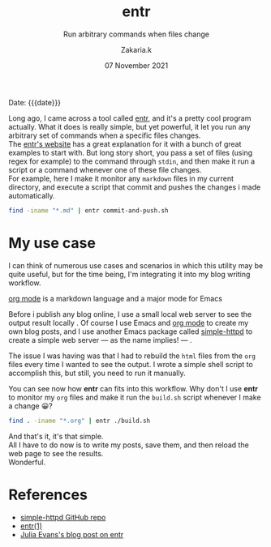 #+TITLE: entr
#+subtitle: Run arbitrary commands when files change 
#+AUTHOR: Zakaria.k
#+EMAIL: 4.kebairia@gmail.com
#+DATE: 07 November 2021
# #+options: tags:t title:t toc:nil num:0 date:t
# #+tags: emacs
#+KEYWORDS: emacs,test
#+options: html5-fancy:t tex:t
#+begin_date
Date: {{{date}}}
#+end_date

Long ago, I came across a tool called [[http://eradman.com/entrproject/][entr]], and it's a pretty cool program actually.
What it does is really simple, but yet powerful, it let you run any arbitrary set of commands when a specific files changes.\\

The [[http://eradman.com/entrproject/][entr's website]] has a great explanation for it with a bunch of great examples to start with.
But long story short, you pass a set of files (using regex for example) to the command through =stdin=, and then make it run
a script or a command whenever one of these file changes.\\
For example, here I make it monitor any =markdown= files in my current directory, and execute a script that commit and pushes the changes
i made automatically.
#+begin_src sh :results output :exports both
  find -iname "*.md" | entr commit-and-push.sh
#+end_src
* My use case
I can think of numerous use cases and scenarios in which this utility may be quite useful, but for the time being,
I'm integrating it into my blog writing workflow.

#+begin_leftnote
[[https://orgmode.org/][org mode]] is a markdown language and a major mode for Emacs
#+end_leftnote

Before i publish any blog online, I use a small local web server to see the output result locally .
Of course I use Emacs and [[https://orgmode.org/][org mode]] to create my own blog posts, and I use another Emacs package called 
[[https://github.com/skeeto/emacs-web-server][simple-httpd]] to create a simple web server --- as the name implies! --- .

The issue I was having was that I had to rebuild the =html= files from the =org= files every time I wanted to see the output.
I wrote a simple shell script to accomplish this, but still, you need to run it manually.

You can see now how *entr* can fits into this workflow.
Why don't I use *entr* to monitor my =org= files and make it run the =build.sh= script whenever I make a change 😀?

#+begin_src sh :results output
  find . -iname "*.org" | entr ./build.sh
#+end_src

And that's it, it's that simple.\\
All I have to do now is to write my posts, save them, and then reload the web page to see the results.\\
Wonderful.

* References
:PROPERTIES:
:EXPORT_OPTIONS: num:nil
:END:
- [[https://github.com/skeeto/emacs-web-server][simple-httpd GitHub repo]]
- [[http://eradman.com/entrproject/][entr(1)]]
- [[https://jvns.ca/blog/2020/06/28/entr/][Julia Evans's blog post on entr]]

* to add                                                           :noexport:
entr stands for =Event Notify Test Runner= 
this is the [[https://github.com/eradman/entr/][github]] repo
